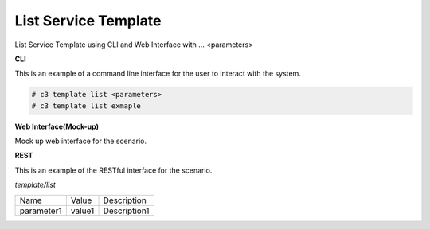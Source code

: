 .. _Scenario-List-Service-Template:

List Service Template
=====================

List Service Template using CLI and Web Interface with ... <parameters>

.. image:: List-Service-Template.png


**CLI**

This is an example of a command line interface for the user to interact with the system.

.. code-block:: none

  # c3 template list <parameters>
  # c3 template list exmaple


**Web Interface(Mock-up)**

Mock up web interface for the scenario.


.. image:: List-Service-TemplateWeb.png


**REST**

This is an example of the RESTful interface for the scenario.

*template/list*

============  ========  ===================
Name          Value     Description
------------  --------  -------------------
parameter1    value1    Description1
============  ========  ===================

